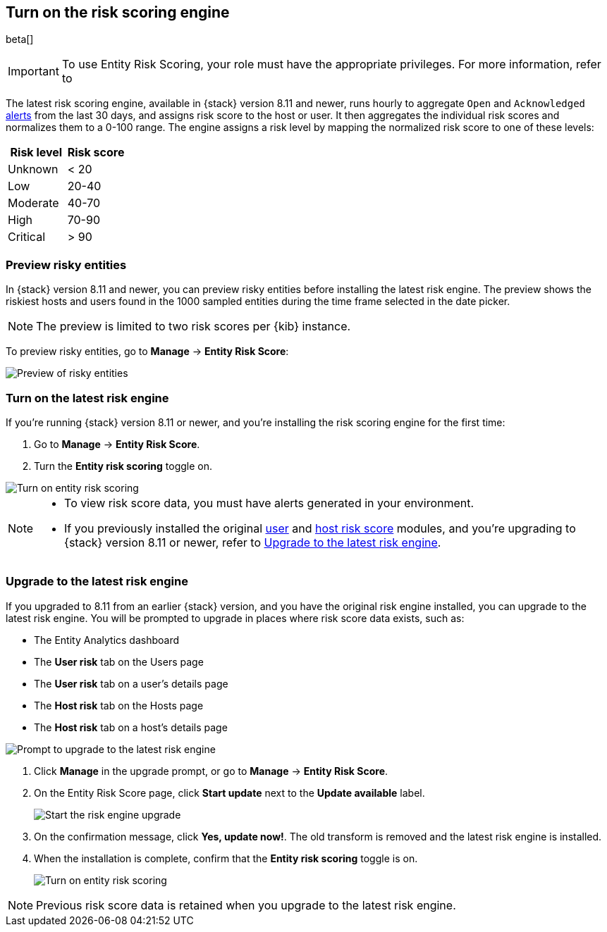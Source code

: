 [[turn-on-risk-engine]]
== Turn on the risk scoring engine

beta[]

IMPORTANT: To use Entity Risk Scoring, your role must have the appropriate privileges. For more information, refer to 

// <<ers-requirements, Entity Risk Scoring prerequisites>>.

The latest risk scoring engine, available in {stack} version 8.11 and newer, runs hourly to aggregate `Open` and `Acknowledged` <<alerts-ui-manage, alerts>> from the last 30 days, and assigns risk score to the host or user. It then aggregates the individual risk scores and normalizes them to a 0-100 range. The engine assigns a risk level by mapping the normalized risk score to one of these levels:

[width="100%",options="header"]
|==============================================
|Risk level |Risk score

|Unknown |< 20
|Low |20-40
|Moderate |40-70
|High     | 70-90
|Critical  | > 90

|==============================================

[discrete]
=== Preview risky entities

In {stack} version 8.11 and newer, you can preview risky entities before installing the latest risk engine. The preview shows the riskiest hosts and users found in the 1000 sampled entities during the time frame selected in the date picker.

NOTE: The preview is limited to two risk scores per {kib} instance.

To preview risky entities, go to **Manage** -> **Entity Risk Score**:

[role="screenshot"]
image::images/preview-risky-entities.png[Preview of risky entities]

[discrete]
=== Turn on the latest risk engine

If you're running {stack} version 8.11 or newer, and you're installing the risk scoring engine for the first time:

. Go to **Manage** -> **Entity Risk Score**.
. Turn the **Entity risk scoring** toggle on.

[role="screenshot"]
image::images/turn-on-risk-engine.png[Turn on entity risk scoring]

[NOTE]
======
* To view risk score data, you must have alerts generated in your environment.
* If you previously installed the original <<user-risk-score, user>> and <<host-risk-score, host risk score>> modules, and you're upgrading to {stack} version 8.11 or newer, refer to <<upgrade-risk-engine, Upgrade to the latest risk engine>>.
======

[discrete]
[[upgrade-risk-engine]]
=== Upgrade to the latest risk engine

If you upgraded to 8.11 from an earlier {stack} version, and you have the original risk engine installed, you can upgrade to the latest risk engine. You will be prompted to upgrade in places where risk score data exists, such as:

* The Entity Analytics dashboard
* The **User risk** tab on the Users page
* The **User risk** tab on a user's details page
* The **Host risk** tab on the Hosts page
* The **Host risk** tab on a host's details page

[role="screenshot"]
image::images/risk-engine-upgrade-prompt.png[Prompt to upgrade to the latest risk engine]

. Click **Manage** in the upgrade prompt, or go to **Manage** -> **Entity Risk Score**.
. On the Entity Risk Score page, click **Start update** next to the **Update available** label.
+
[role="screenshot"]
image::images/risk-score-start-update.png[Start the risk engine upgrade]
. On the confirmation message, click **Yes, update now!**. The old transform is removed and the latest risk engine is installed.
. When the installation is complete, confirm that the **Entity risk scoring** toggle is on.
+
[role="screenshot"]
image::images/turn-on-risk-engine.png[Turn on entity risk scoring]

NOTE: Previous risk score data is retained when you upgrade to the latest risk engine.

